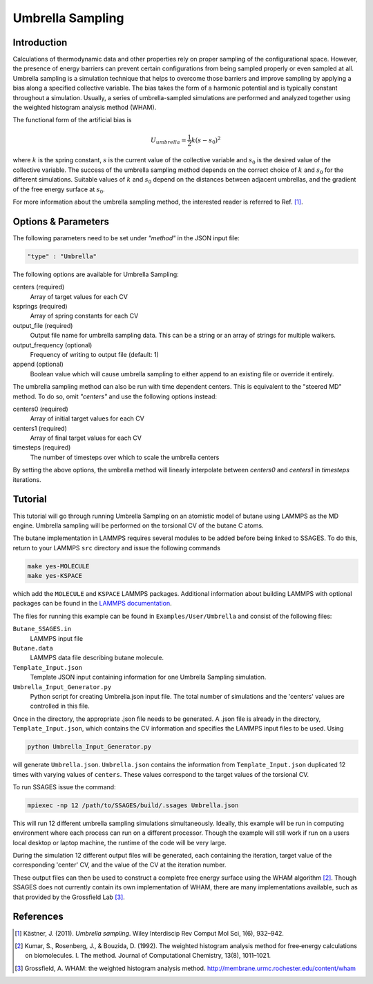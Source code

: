 .. _umbrella-sampling:

Umbrella Sampling
-----------------

Introduction
^^^^^^^^^^^^

Calculations of thermodynamic data and other properties rely on proper sampling of the configurational space. 
However, the presence of energy barriers can prevent certain configurations from being sampled properly or even sampled at 
all. Umbrella sampling is a simulation technique that helps to overcome those barriers and improve sampling 
by applying a bias along a specified collective variable. The bias takes the form of a harmonic potential and is typically constant throughout a simulation. 
Usually, a series of umbrella-sampled simulations are performed and analyzed together using the weighted histogram analysis method 
(WHAM).

The functional form of the artificial bias is

.. math::

    U_{umbrella} = \frac{1}{2} k \left(s - s_0\right)^2

where :math:`k` is the spring constant, :math:`s` is the current value of the collective variable and :math:`s_0` is the desired value of the collective variable.
The success of the umbrella sampling method depends on the correct choice of :math:`k` and :math:`s_0` for the different simulations. Suitable values of :math:`k` and :math:`s_0` depend on the distances between adjacent umbrellas, and the gradient of the free energy surface at :math:`s_0`.

For more information about the umbrella sampling method, the interested reader is referred  to Ref. [1]_.

Options & Parameters
^^^^^^^^^^^^^^^^^^^^

The following parameters need to be set under `"method"` in the JSON input file:

.. code-block:: javascript

    "type" : "Umbrella"
	
The following options are available for Umbrella Sampling:

centers (required)
	Array of target values for each CV

ksprings (required)
	Array of spring constants for each CV 

output_file (required)
	Output file name for umbrella sampling data. This can be a string or 
	an array of strings for multiple walkers.

output_frequency (optional)
	Frequency of writing to output file (default: 1)

append (optional)
	Boolean value which will cause umbrella sampling to either append to 
	an existing file or override it entirely. 

The umbrella sampling method can also be run with time dependent centers. 
This is equivalent to the "steered MD" method. To do so, omit `"centers"` 
and use the following options instead: 

centers0 (required)
	Array of initial target values for each CV 

centers1 (required)
	Array of final target values for each CV 

timesteps (required)
	The number of timesteps over which to scale the umbrella centers 

By setting the above options, the umbrella method will linearly interpolate 
between `centers0` and `centers1` in `timesteps` iterations. 

.. _Umbrella_tutorial:

Tutorial
^^^^^^^^

This tutorial will go through running Umbrella Sampling on an atomistic model of butane using LAMMPS as the 
MD engine. 
Umbrella sampling will be performed on the torsional CV of the butane C atoms. 

The butane implementation in LAMMPS requires several modules to be added before being linked to SSAGES.
To do this, return to your LAMMPS ``src`` directory and issue the following commands

.. code-block:: bash

    make yes-MOLECULE
    make yes-KSPACE

which add the ``MOLECULE`` and ``KSPACE`` LAMMPS packages. Additional information about building LAMMPS with optional packages can be found in the `LAMMPS documentation <http://lammps.sandia.gov/doc/Section_start.html#start-3>`_.


The files for running this example can 
be found in ``Examples/User/Umbrella`` and consist of the following files:

``Butane_SSAGES.in``
	LAMMPS input file

``Butane.data``
	LAMMPS data file describing butane molecule.

``Template_Input.json``
	Template JSON input containing information for one Umbrella Sampling simulation. 

``Umbrella_Input_Generator.py``
	Python script for creating Umbrella.json input file. The total number of simulations and the 'centers' values 
	are controlled in this file.
	
Once in the directory, the appropriate .json file needs to be generated. A .json file is already in the directory,
``Template_Input.json``, which contains the CV information and specifies the LAMMPS input files to be used. Using 

.. code-block:: bash

	python Umbrella_Input_Generator.py

will generate ``Umbrella.json``. ``Umbrella.json`` contains the information from ``Template_Input.json`` duplicated 12 
times with varying values of ``centers``. These values correspond to the target values of the torsional CV. 

To run SSAGES issue the command:

.. code-block:: bash 

	mpiexec -np 12 /path/to/SSAGES/build/.ssages Umbrella.json
	
This will run 12 different umbrella sampling simulations simultaneously.
Ideally, this example will be run in computing environment where each process can run on a different processor.
Though the example will still work if run on a users local desktop or laptop machine, the runtime of the code will be very large.

During the simulation 12 different output files will be generated, each containing the iteration, target value of the corresponding 'center' CV, 
and the value of the CV at the iteration number. 

These output files can then be used to construct a complete free energy surface using the WHAM algorithm [2]_.
Though SSAGES does not currently contain its own implementation of WHAM, there are many implementations available, such as that provided by the Grossfield Lab [3]_.

References
^^^^^^^^^^

.. [1] Kästner, J. (2011). *Umbrella sampling*. Wiley Interdiscip Rev Comput Mol Sci, 1(6), 932–942. 

.. [2] Kumar, S., Rosenberg, J., & Bouzida, D. (1992). The weighted histogram analysis method for free‐energy calculations on biomolecules. I. The method. Journal of Computational Chemistry, 13(8), 1011–1021. 

.. [3] Grossfield, A. WHAM: the weighted histogram analysis method. `http://membrane.urmc.rochester.edu/content/wham <http://membrane.urmc.rochester.edu/content/wham>`_

